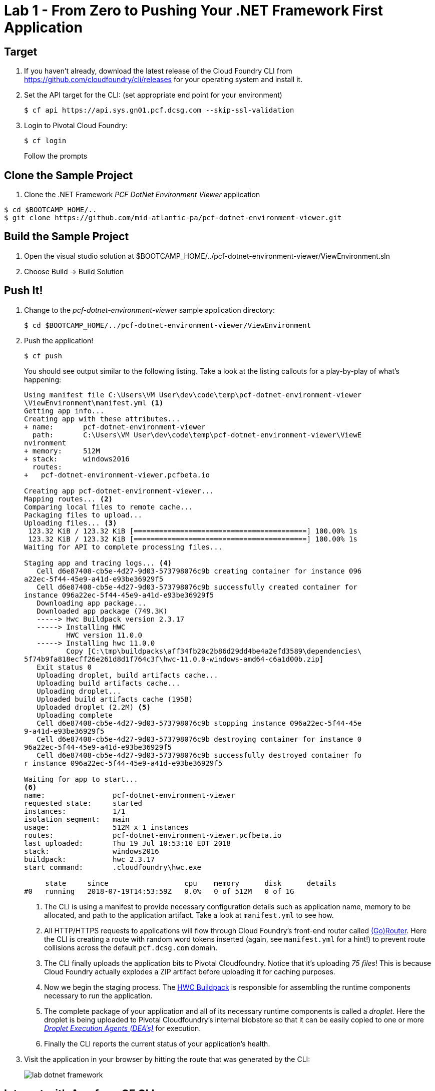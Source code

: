 = Lab 1 - From Zero to Pushing Your .NET Framework First Application

== Target

. If you haven't already, download the latest release of the Cloud Foundry CLI from https://github.com/cloudfoundry/cli/releases for your operating system and install it.

. Set the API target for the CLI: (set appropriate end point for your environment)
+
----
$ cf api https://api.sys.gn01.pcf.dcsg.com --skip-ssl-validation
----

. Login to Pivotal Cloud Foundry:
+
----
$ cf login
----
+
Follow the prompts

== Clone the Sample Project

. Clone the .NET Framework _PCF DotNet Environment Viewer_ application
----
$ cd $BOOTCAMP_HOME/..
$ git clone https://github.com/mid-atlantic-pa/pcf-dotnet-environment-viewer.git
----

== Build the Sample Project

. Open the visual studio solution at $BOOTCAMP_HOME/../pcf-dotnet-environment-viewer/ViewEnvironment.sln
. Choose Build -> Build Solution

== Push It!

. Change to the _pcf-dotnet-environment-viewer_ sample application directory:
+
----
$ cd $BOOTCAMP_HOME/../pcf-dotnet-environment-viewer/ViewEnvironment
----

. Push the application!
+
----
$ cf push
----
+
You should see output similar to the following listing. Take a look at the listing callouts for a play-by-play of what's happening:
+
====
----
Using manifest file C:\Users\VM User\dev\code\temp\pcf-dotnet-environment-viewer
\ViewEnvironment\manifest.yml <1>
Getting app info...
Creating app with these attributes...
+ name:       pcf-dotnet-environment-viewer
  path:       C:\Users\VM User\dev\code\temp\pcf-dotnet-environment-viewer\ViewE
nvironment
+ memory:     512M
+ stack:      windows2016
  routes:
+   pcf-dotnet-environment-viewer.pcfbeta.io

Creating app pcf-dotnet-environment-viewer...
Mapping routes... <2>
Comparing local files to remote cache...
Packaging files to upload...
Uploading files... <3>
 123.32 KiB / 123.32 KiB [=========================================] 100.00% 1s
 123.32 KiB / 123.32 KiB [=========================================] 100.00% 1s
Waiting for API to complete processing files...

Staging app and tracing logs... <4>
   Cell d6e87408-cb5e-4d27-9d03-573798076c9b creating container for instance 096
a22ec-5f44-45e9-a41d-e93be36929f5
   Cell d6e87408-cb5e-4d27-9d03-573798076c9b successfully created container for
instance 096a22ec-5f44-45e9-a41d-e93be36929f5
   Downloading app package...
   Downloaded app package (749.3K)
   -----> Hwc Buildpack version 2.3.17
   -----> Installing HWC
          HWC version 11.0.0
   -----> Installing hwc 11.0.0
          Copy [C:\tmp\buildpacks\aff34fb20c2b86d29dd4be4a2efd3589\dependencies\
5f74b9fa818ecff26e261d8d1f764c3f\hwc-11.0.0-windows-amd64-c6a1d00b.zip]
   Exit status 0
   Uploading droplet, build artifacts cache...
   Uploading build artifacts cache...
   Uploading droplet...
   Uploaded build artifacts cache (195B)
   Uploaded droplet (2.2M) <5>
   Uploading complete
   Cell d6e87408-cb5e-4d27-9d03-573798076c9b stopping instance 096a22ec-5f44-45e
9-a41d-e93be36929f5
   Cell d6e87408-cb5e-4d27-9d03-573798076c9b destroying container for instance 0
96a22ec-5f44-45e9-a41d-e93be36929f5
   Cell d6e87408-cb5e-4d27-9d03-573798076c9b successfully destroyed container fo
r instance 096a22ec-5f44-45e9-a41d-e93be36929f5

Waiting for app to start...
<6>
name:                pcf-dotnet-environment-viewer
requested state:     started
instances:           1/1
isolation segment:   main
usage:               512M x 1 instances
routes:              pcf-dotnet-environment-viewer.pcfbeta.io
last uploaded:       Thu 19 Jul 10:53:10 EDT 2018
stack:               windows2016
buildpack:           hwc 2.3.17
start command:       .cloudfoundry\hwc.exe

     state     since                  cpu    memory      disk      details
#0   running   2018-07-19T14:53:59Z   0.0%   0 of 512M   0 of 1G
----
<1> The CLI is using a manifest to provide necessary configuration details such as application name, memory to be allocated, and path to the application artifact.
Take a look at `manifest.yml` to see how.
<2> All HTTP/HTTPS requests to applications will flow through Cloud Foundry's front-end router called http://docs.cloudfoundry.org/concepts/architecture/router.html[(Go)Router].
Here the CLI is creating a route with random word tokens inserted (again, see `manifest.yml` for a hint!) to prevent route collisions across the default `pcf.dcsg.com` domain.
<3> The CLI finally uploads the application bits to Pivotal Cloudfoundry. Notice that it's uploading _75 files_! This is because Cloud Foundry actually explodes a ZIP artifact before uploading it for caching purposes.
<4> Now we begin the staging process. The https://github.com/cloudfoundry/hwc-buildpack[HWC Buildpack] is responsible for assembling the runtime components necessary to run the application.
<5> The complete package of your application and all of its necessary runtime components is called a _droplet_.
Here the droplet is being uploaded to Pivotal Cloudfoundry's internal blobstore so that it can be easily copied to one or more _http://docs.cloudfoundry.org/concepts/architecture/execution-agent.html[Droplet Execution Agents (DEA's)]_ for execution.
<6> Finally the CLI reports the current status of your application's health.
====

. Visit the application in your browser by hitting the route that was generated by the CLI:
+
image::lab-dotnet-framework.png[]

== Interact with App from CF CLI

. Get information about the currently deployed application using CLI apps command:
+
----
$ cf apps
----
+
Note the application name for next steps

. Get information about running instances, memory, CPU, and other statistics using CLI instances command
+
----
$ cf app <<app_name>>
----

. Stop the deployed application using the CLI
+
----
$ cf stop <<app_name>>
----

. Delete the deployed application using the CLI
+
----
$ cf delete <<app_name>>
----
